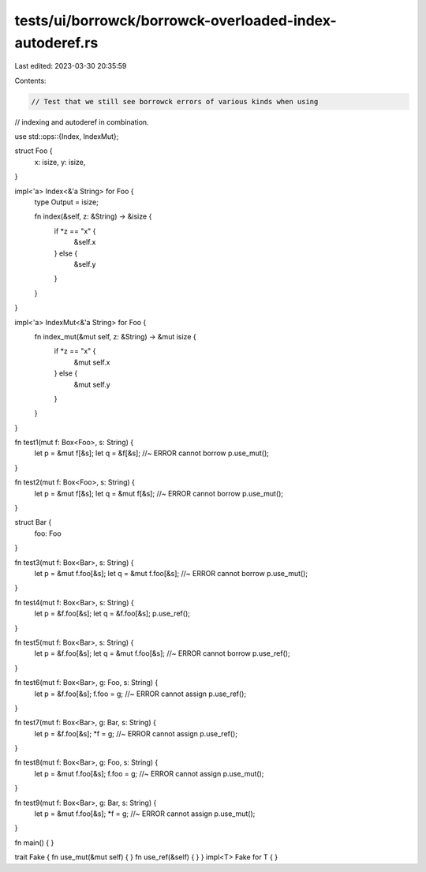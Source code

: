 tests/ui/borrowck/borrowck-overloaded-index-autoderef.rs
========================================================

Last edited: 2023-03-30 20:35:59

Contents:

.. code-block:: rs

    // Test that we still see borrowck errors of various kinds when using
// indexing and autoderef in combination.

use std::ops::{Index, IndexMut};



struct Foo {
    x: isize,
    y: isize,
}

impl<'a> Index<&'a String> for Foo {
    type Output = isize;

    fn index(&self, z: &String) -> &isize {
        if *z == "x" {
            &self.x
        } else {
            &self.y
        }
    }
}

impl<'a> IndexMut<&'a String> for Foo {
    fn index_mut(&mut self, z: &String) -> &mut isize {
        if *z == "x" {
            &mut self.x
        } else {
            &mut self.y
        }
    }
}

fn test1(mut f: Box<Foo>, s: String) {
    let p = &mut f[&s];
    let q = &f[&s]; //~ ERROR cannot borrow
    p.use_mut();
}

fn test2(mut f: Box<Foo>, s: String) {
    let p = &mut f[&s];
    let q = &mut f[&s]; //~ ERROR cannot borrow
    p.use_mut();
}

struct Bar {
    foo: Foo
}

fn test3(mut f: Box<Bar>, s: String) {
    let p = &mut f.foo[&s];
    let q = &mut f.foo[&s]; //~ ERROR cannot borrow
    p.use_mut();
}

fn test4(mut f: Box<Bar>, s: String) {
    let p = &f.foo[&s];
    let q = &f.foo[&s];
    p.use_ref();
}

fn test5(mut f: Box<Bar>, s: String) {
    let p = &f.foo[&s];
    let q = &mut f.foo[&s]; //~ ERROR cannot borrow
    p.use_ref();
}

fn test6(mut f: Box<Bar>, g: Foo, s: String) {
    let p = &f.foo[&s];
    f.foo = g; //~ ERROR cannot assign
    p.use_ref();
}

fn test7(mut f: Box<Bar>, g: Bar, s: String) {
    let p = &f.foo[&s];
    *f = g; //~ ERROR cannot assign
    p.use_ref();
}

fn test8(mut f: Box<Bar>, g: Foo, s: String) {
    let p = &mut f.foo[&s];
    f.foo = g; //~ ERROR cannot assign
    p.use_mut();
}

fn test9(mut f: Box<Bar>, g: Bar, s: String) {
    let p = &mut f.foo[&s];
    *f = g; //~ ERROR cannot assign
    p.use_mut();
}

fn main() {
}

trait Fake { fn use_mut(&mut self) { } fn use_ref(&self) { }  }
impl<T> Fake for T { }


